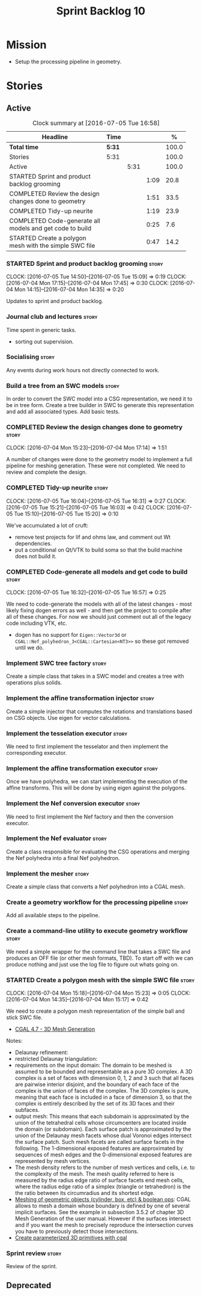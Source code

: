 #+title: Sprint Backlog 10
#+options: date:nil toc:nil author:nil num:nil
#+todo: STARTED | COMPLETED CANCELLED POSTPONED
#+tags: { story(s) spike(p) }

* Mission

- Setup the processing pipeline in geometry.

* Stories

** Active

#+begin: clocktable :maxlevel 3 :scope subtree :indent nil :emphasize nil :scope file :narrow 75 :formula %
#+CAPTION: Clock summary at [2016-07-05 Tue 16:58]
| <75>                                                                        |        |      |      |       |
| Headline                                                                    | Time   |      |      |     % |
|-----------------------------------------------------------------------------+--------+------+------+-------|
| *Total time*                                                                | *5:31* |      |      | 100.0 |
|-----------------------------------------------------------------------------+--------+------+------+-------|
| Stories                                                                     | 5:31   |      |      | 100.0 |
| Active                                                                      |        | 5:31 |      | 100.0 |
| STARTED Sprint and product backlog grooming                                 |        |      | 1:09 |  20.8 |
| COMPLETED Review the design changes done to geometry                        |        |      | 1:51 |  33.5 |
| COMPLETED Tidy-up neurite                                                   |        |      | 1:19 |  23.9 |
| COMPLETED Code-generate all models and get code to build                    |        |      | 0:25 |   7.6 |
| STARTED Create a polygon mesh with the simple SWC file                      |        |      | 0:47 |  14.2 |
#+TBLFM: $5='(org-clock-time% @3$2 $2..$4);%.1f
#+end:

*** STARTED Sprint and product backlog grooming                       :story:
    CLOCK: [2016-07-05 Tue 14:50]--[2016-07-05 Tue 15:09] =>  0:19
    CLOCK: [2016-07-04 Mon 17:15]--[2016-07-04 Mon 17:45] =>  0:30
    CLOCK: [2016-07-04 Mon 14:15]--[2016-07-04 Mon 14:35] =>  0:20

Updates to sprint and product backlog.

*** Journal club and lectures                                         :story:

Time spent in generic tasks.

- sorting out supervision.

*** Socialising                                                       :story:

Any events during work hours not directly connected to work.

*** Build a tree from an SWC models                                   :story:

In order to convert the SWC model into a CSG representation, we need
it to be in tree form. Create a tree builder in SWC to generate this
representation and add all associated types. Add basic tests.

*** COMPLETED Review the design changes done to geometry              :story:
    CLOSED: [2016-07-04 Mon 17:14]
    CLOCK: [2016-07-04 Mon 15:23]--[2016-07-04 Mon 17:14] =>  1:51

A number of changes were done to the geometry model to implement a
full pipeline for meshing generation. These were not completed. We
need to review and complete the design.

*** COMPLETED Tidy-up neurite                                         :story:
    CLOSED: [2016-07-05 Tue 16:31]
    CLOCK: [2016-07-05 Tue 16:04]--[2016-07-05 Tue 16:31] =>  0:27
    CLOCK: [2016-07-05 Tue 15:21]--[2016-07-05 Tue 16:03] =>  0:42
    CLOCK: [2016-07-05 Tue 15:10]--[2016-07-05 Tue 15:20] =>  0:10

We've accumulated a lot of cruft:

- remove test projects for lif and ohms law, and comment out Wt
  dependencies.
- put a conditional on Qt/VTK to build soma so that the build machine
  does not build it.

*** COMPLETED Code-generate all models and get code to build          :story:
    CLOSED: [2016-07-05 Tue 16:58]
    CLOCK: [2016-07-05 Tue 16:32]--[2016-07-05 Tue 16:57] =>  0:25

We need to code-generate the models with all of the latest changes -
most likely fixing dogen errors as well - and then get the project to
compile after all of these changes. For now we should just comment out
all of the legacy code including VTK, etc.

- dogen has no support for =Eigen::Vector3d= or
  =CGAL::Nef_polyhedron_3<CGAL::Cartesian<NT3>>= so these got removed
  until we do.

*** Implement SWC tree factory                                        :story:

Create a simple class that takes in a SWC model and creates a tree
with operations plus solids.

*** Implement the affine transformation injector                      :story:

Create a simple injector that computes the rotations and translations
based on CSG objects. Use eigen for vector calculations.

*** Implement the tesselation executor                                :story:

We need to first implement the tesselator and then implement the
corresponding executor.

*** Implement the affine transformation executor                      :story:

Once we have polyhedra, we can start implementing the execution of the
affine transforms. This will be done by using eigen against the
polygons.

*** Implement the Nef conversion executor                             :story:

We need to first implement the Nef factory and then the conversion
executor.

*** Implement the Nef evaluator                                       :story:

Create a class responsible for evaluating the CSG operations and
merging the Nef polyhedra into a final Nef polyhedron.

*** Implement the mesher                                              :story:

Create a simple class that converts a Nef polyhedron into a CGAL mesh.

*** Create a geometry workflow for the processing pipeline            :story:

Add all available steps to the pipeline.

*** Create a command-line utility to execute geometry workflow        :story:

We need a simple wrapper for the command line that takes a SWC file
and produces an OFF file (or other mesh formats, TBD). To start off
with we can produce nothing and just use the log file to figure out
whats going on.

*** STARTED Create a polygon mesh with the simple SWC file            :story:
    CLOCK: [2016-07-04 Mon 15:18]--[2016-07-04 Mon 15:23] =>  0:05
    CLOCK: [2016-07-04 Mon 14:35]--[2016-07-04 Mon 15:17] =>  0:42

We need to create a polygon mesh representation of the simple ball and
stick SWC file.

- [[http://doc.cgal.org/latest/Mesh_3/index.html][CGAL 4.7 - 3D Mesh Generation]]

Notes:

- Delaunay refinement:
- restricted Delaunay triangulation:
- requirements on the input domain: The domain to be meshed is assumed
  to be bounded and representable as a pure 3D complex. A 3D complex
  is a set of faces with dimension 0, 1, 2 and 3 such that all faces
  are pairwise interior disjoint, and the boundary of each face of the
  complex is the union of faces of the complex. The 3D complex is
  pure, meaning that each face is included in a face of dimension 3,
  so that the complex is entirely described by the set of its 3D faces
  and their subfaces.
- output mesh: This means that each subdomain is approximated by the
  union of the tetrahedral cells whose circumcenters are located
  inside the domain (or subdomain). Each surface patch is approximated
  by the union of the Delaunay mesh facets whose dual Voronoi edges
  intersect the surface patch. Such mesh facets are called surface
  facets in the following. The 1-dimensional exposed features are
  approximated by sequences of mesh edges and the 0-dimensional
  exposed features are represented by mesh vertices.
- The mesh density refers to the number of mesh vertices and cells,
  i.e. to the complexity of the mesh. The mesh quality referred to
  here is measured by the radius edge ratio of surface facets end mesh
  cells, where the radius edge ratio of a simplex (triangle or
  tetrahedron) is the the ratio between its circumradius and its
  shortest edge.
- [[http://cgal-discuss.949826.n4.nabble.com/newbie-question-3D-meshing-of-geometric-objects-cylinder-box-etc-amp-boolean-ops-td4657492.html][Meshing of geometric objects (cylinder, box, etc) & boolean ops]]:
  CGAL allows to mesh a domain whose boundary is defined by one of
  several implicit surfaces. See the example in subsection 3.5.2 of
  chapter 3D Mesh Generation of the user manual. However if the
  surfaces intersect and if you want the mesh to precisely reproduce
  the intersection curves you have to previously detect those
  intersections.
- [[http://stackoverflow.com/questions/33197841/create-parameterized-3d-primitives-with-cgal][Create parameterized 3D primitives with cgal]]

*** Sprint review                                                     :story:

Review of the sprint.

** Deprecated
